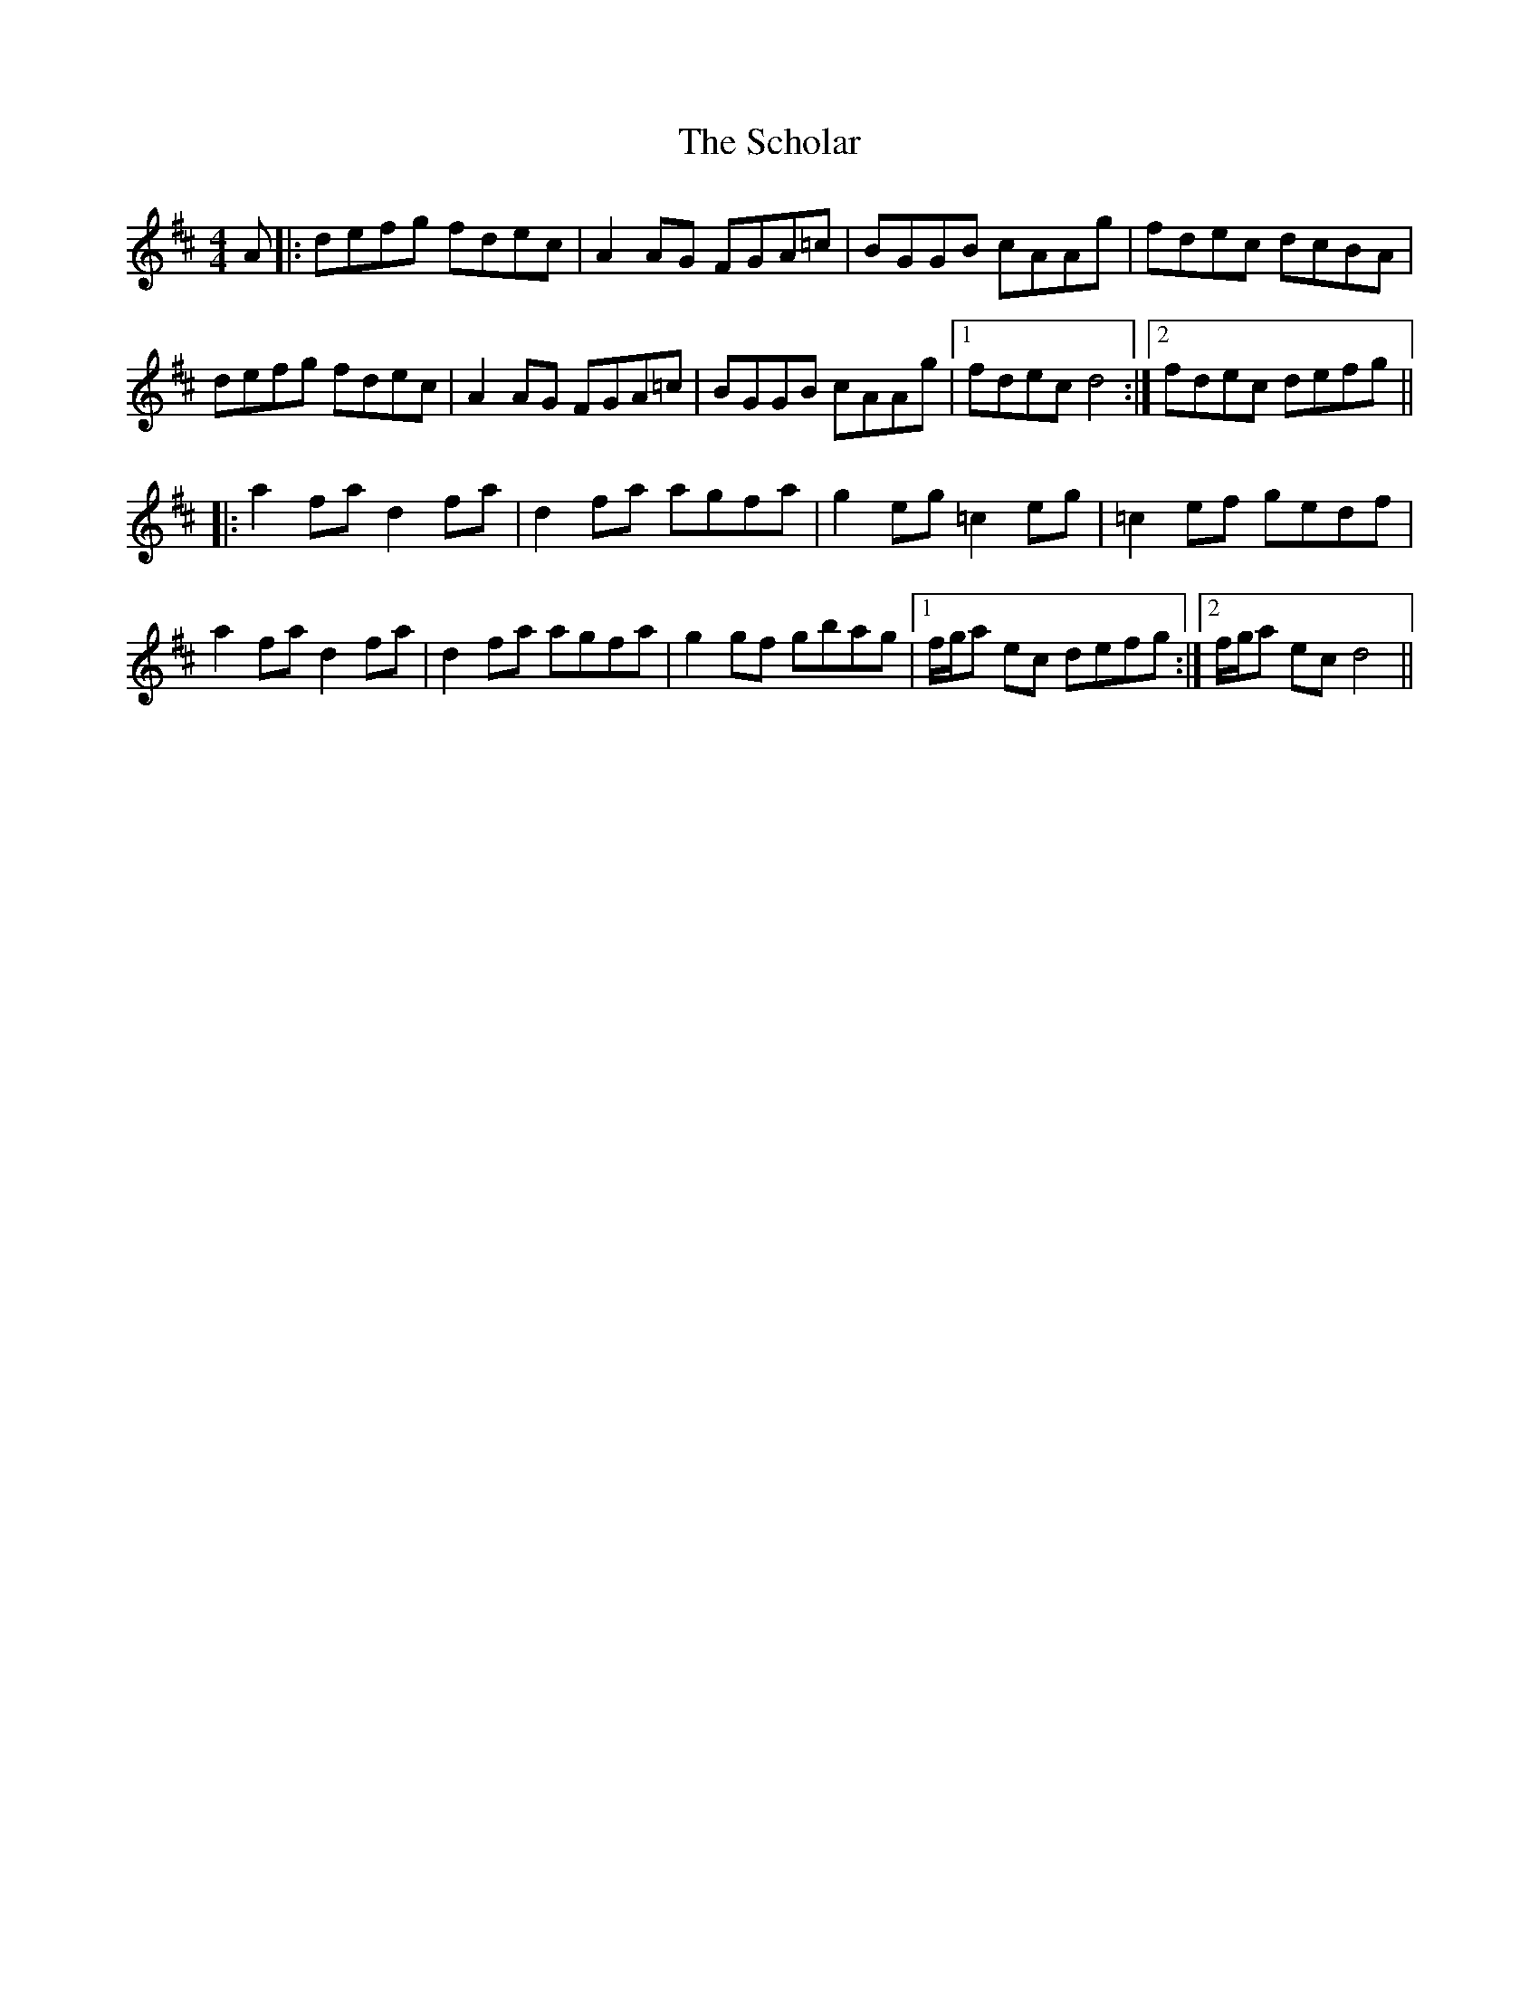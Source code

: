X: 36097
T: Scholar, The
R: reel
M: 4/4
K: Dmajor
A|:defg fdec|A2AG FGA=c|BGGB cAAg|fdec dcBA|
defg fdec|A2AG FGA=c|BGGB cAAg|1 fdec d4:|2 fdec defg||
|:a2fa d2fa|d2fa agfa|g2eg =c2eg|=c2ef gedf|
a2fa d2fa|d2fa agfa|g2gf gbag|1 f/g/a ec defg:|2 f/g/a ec d4||

